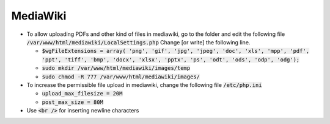 MediaWiki
=========

* To allow uploading PDFs and other kind of files in mediawiki, go to the folder
  and edit the following file :code:`/var/www/html/mediawiki/LocalSettings.php`
  Change [or write]  the following line.

  * :code:`$wgFileExtensions = array( 'png', 'gif', 'jpg', 'jpeg', 'doc', 'xls',
    'mpp', 'pdf', 'ppt', 'tiff', 'bmp', 'docx', 'xlsx', 'pptx', 'ps', 'odt',
    'ods', 'odp', 'odg');`
  * :code:`sudo mkdir /var/www/html/mediawiki/images/temp`
  * :code:`sudo chmod -R 777 /var/www/html/mediawiki/images/`

* To increase the permissible file upload in mediawiki, change the following
  file :code:`/etc/php.ini`

  * :code:`upload_max_filesize = 20M`
  * :code:`post_max_size = 80M`   

* Use :code:`<br />` for inserting newline characters
